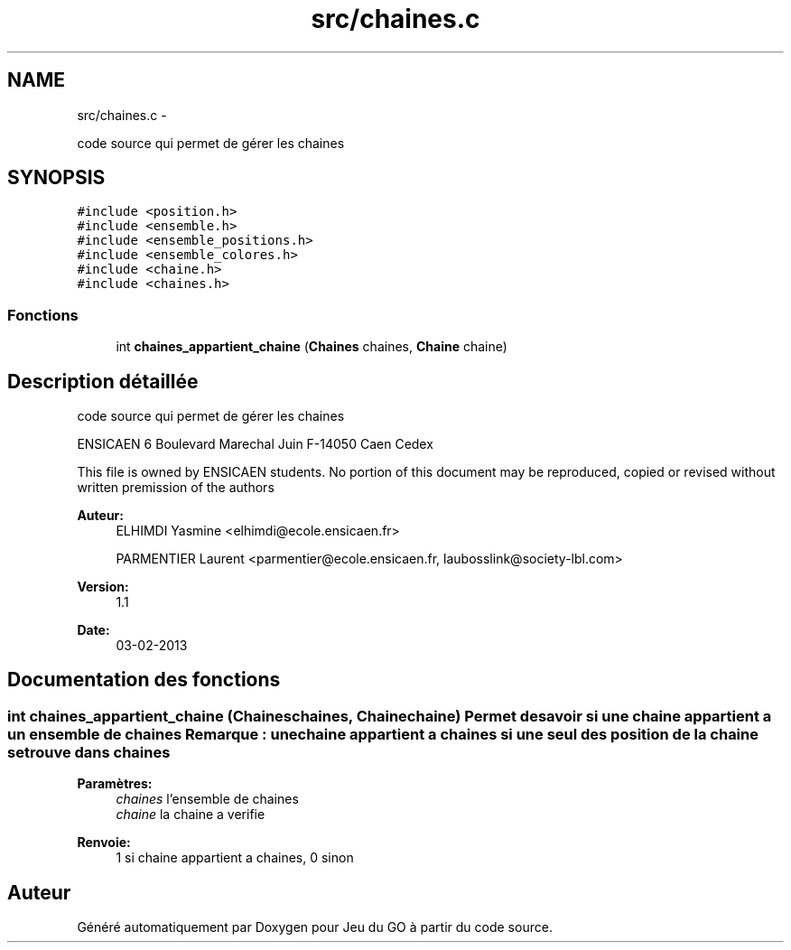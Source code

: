 .TH "src/chaines.c" 3 "Jeudi Février 20 2014" "Jeu du GO" \" -*- nroff -*-
.ad l
.nh
.SH NAME
src/chaines.c \- 
.PP
code source qui permet de gérer les chaines  

.SH SYNOPSIS
.br
.PP
\fC#include <position\&.h>\fP
.br
\fC#include <ensemble\&.h>\fP
.br
\fC#include <ensemble_positions\&.h>\fP
.br
\fC#include <ensemble_colores\&.h>\fP
.br
\fC#include <chaine\&.h>\fP
.br
\fC#include <chaines\&.h>\fP
.br

.SS "Fonctions"

.in +1c
.ti -1c
.RI "int \fBchaines_appartient_chaine\fP (\fBChaines\fP chaines, \fBChaine\fP chaine)"
.br
.in -1c
.SH "Description détaillée"
.PP 
code source qui permet de gérer les chaines 

ENSICAEN 6 Boulevard Marechal Juin F-14050 Caen Cedex
.PP
This file is owned by ENSICAEN students\&. No portion of this document may be reproduced, copied or revised without written premission of the authors 
.PP
\fBAuteur:\fP
.RS 4
ELHIMDI Yasmine <elhimdi@ecole.ensicaen.fr> 
.PP
PARMENTIER Laurent <parmentier@ecole.ensicaen.fr, laubosslink@society-lbl.com> 
.RE
.PP
\fBVersion:\fP
.RS 4
1\&.1 
.RE
.PP
\fBDate:\fP
.RS 4
03-02-2013 
.RE
.PP

.SH "Documentation des fonctions"
.PP 
.SS "int \fBchaines_appartient_chaine\fP (\fBChaines\fPchaines, \fBChaine\fPchaine)"Permet de savoir si une chaine appartient a un ensemble de chaines Remarque : une chaine appartient a chaines si une seul des position de la chaine se trouve dans chaines 
.PP
\fBParamètres:\fP
.RS 4
\fIchaines\fP l'ensemble de chaines 
.br
\fIchaine\fP la chaine a verifie 
.RE
.PP
\fBRenvoie:\fP
.RS 4
1 si chaine appartient a chaines, 0 sinon 
.RE
.PP

.SH "Auteur"
.PP 
Généré automatiquement par Doxygen pour Jeu du GO à partir du code source\&.
